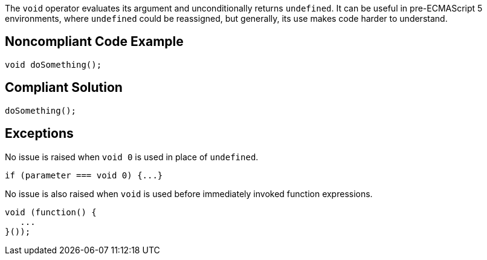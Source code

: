 The ``++void++`` operator evaluates its argument and unconditionally returns ``++undefined++``. It can be useful in pre-ECMAScript 5 environments, where ``++undefined++`` could be reassigned, but generally, its use makes code harder to understand.

== Noncompliant Code Example

----
void doSomething();
----

== Compliant Solution

----
doSomething();
----

== Exceptions

No issue is raised when ``++void 0++`` is used in place of ``++undefined++``. 

----
if (parameter === void 0) {...}
----

No issue is also raised when ``++void++`` is used before immediately invoked function expressions.

----
void (function() {
   ...
}());
----
